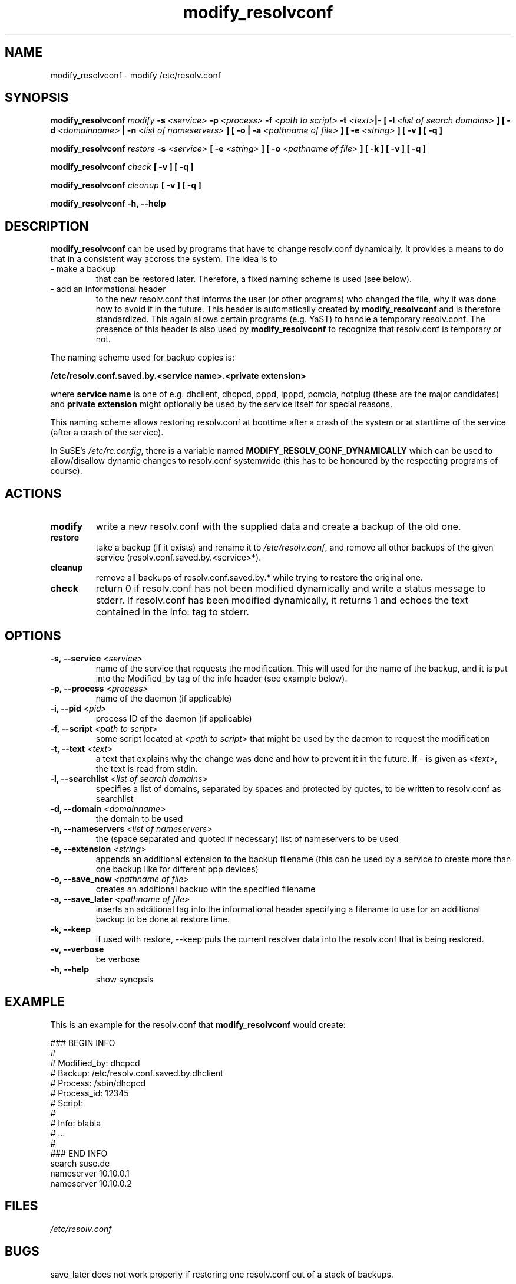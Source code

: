'\" t
.\" ** The above line should force tbl to be a preprocessor **
.\" Man page for modify_resolvconf
.\"
.\" Copyright (C), 2001
.\"
.\" You may distribute under the terms of the GNU General Public
.\" License as specified in the file COPYING that comes with the
.\" man_db distribution.
.\"
.\" Wed Apr  4 17:36:33 CEST 2001 Peter Poeml (poeml@suse.de)
.\" 
.TH modify_resolvconf 8 "Thu Mar 15 2001" "0.1" "modify_resolvconf"
.SH NAME
modify_resolvconf \- modify /etc/resolv.conf
.SH SYNOPSIS
.\" 
.\"                   The general command line
.\" 
.\" \fBmodify_resolvconf\fP
.\" .IR action
.\" .IR options
.\"                   Detailed Synopsis
.LP
\fBmodify_resolvconf\fP
.IR modify
.B \-s \fI<service>\fP \-p \fI<process>\fP \-f \fI<path to script>\fP \-t \fI<text>\fP\||\fI-\fP [ \-l \fI<list of search domains>\fP ] [ \-d \fI<domainname>\fP \||\ \-n \fI<list of nameservers>\fP ] [ \-o \|| \-a \fI<pathname of file>\fP ] [ \-e \fI<string>\fP ] [ \-v ] [ \-q ]
.\" 
.LP
\fBmodify_resolvconf\fP
.IR restore
.B \-s \fI<service>\fP [ \-e \fI<string>\fP ] [ \-o \fI<pathname of file>\fP ] [ \-k ] [ \-v ] [ \-q ]
.\" 
.LP
\fBmodify_resolvconf\fP
.IR check
.B [ \-v ] [ \-q ]
.\" 
.LP
\fBmodify_resolvconf\fP
.IR cleanup
.B [ \-v ] [ \-q ]
.\" 
.LP
\fBmodify_resolvconf\fP
.B \-h, \-\-help
.\" 
.\"                    DESCRIPTION
.\" 
.SH DESCRIPTION
.B modify_resolvconf
can be used by programs that have to change resolv.conf dynamically. It provides a means to do that in a consistent way accross the system. The idea is to
.TP
\- make a backup
that can be restored later. Therefore, a fixed naming scheme is used (see below).
.TP
\- add an informational header
to the new resolv.conf that informs the user (or other programs) who changed the file, why it was done how to avoid it in the future. This header is automatically created by
.B modify_resolvconf
and is therefore standardized. This again allows certain programs (e.g. YaST) to handle a temporary resolv.conf.
The presence of this header is also used by
.B modify_resolvconf
to recognize that resolv.conf is temporary or not.

.PP
The naming scheme used for backup copies is:

.B /etc/resolv.conf.saved.by.<service name>.<private extension>

where
.B service name
is one of e.g. dhclient, dhcpcd, pppd, ipppd, pcmcia, hotplug (these are the major candidates) and
.B
private extension
might optionally be used by the service itself for special reasons.

.br
This naming scheme allows restoring resolv.conf at boottime after a crash of the
system or at starttime of the service (after a crash of the service).

In SuSE's \fI/etc/rc.config\fP, there is a variable named \fBMODIFY_RESOLV_CONF_DYNAMICALLY\fP which can be used to allow/disallow dynamic changes to resolv.conf systemwide (this has to be honoured by the respecting programs of course).

.\"
.\"                ACTIONS
.\"
.SH ACTIONS
.TP
.B modify
write a new resolv.conf with the supplied data and create a backup of the old one.
.TP
.B restore
take a backup (if it exists) and rename it to \fI/etc/resolv.conf\fP, and remove all other backups of the given service (resolv.conf.saved.by.<service>*).
.TP
.B cleanup
remove all backups of resolv.conf.saved.by.* while trying to restore the original one.
.TP
.B check
return 0 if resolv.conf has not been modified dynamically and write a status message to stderr. If resolv.conf has been modified dynamically, it returns 1 and echoes the text contained in the Info: tag to stderr.
.\" 
.\"                    OPTIONS
.\" 
.SH OPTIONS
.TP
.B \-s, \-\-service \fI<service>
name of the service that requests the modification. This will used for the name of the backup, and it is put into the Modified_by tag of the info header (see example below).
.TP
.B \-p, \-\-process \fI<process>
name of the daemon (if applicable)
.TP
.B \-i, \-\-pid \fI<pid>
process ID of the daemon (if applicable)
.TP
.B \-f, \-\-script \fI<path to script>
some script located at \fI<path to script>\fP that might be used by the daemon to request the modification
.TP
.B \-t, \-\-text \fI<text>
a text that explains why the change was done and how to prevent it in the future. If \fI-\fP is given as \fI<text>\fP, the text is read from stdin.
.TP
.B \-l, \-\-searchlist \fI<list of search domains>
specifies a list of domains, separated by spaces and protected by quotes, to be written to resolv.conf as searchlist
.TP
.B \-d, \-\-domain \fI<domainname>
the domain to be used
.TP
.B \-n, \-\-nameservers \fI<list of nameservers>
the (space separated and quoted if necessary) list of nameservers to be used
.TP
.B \-e, \-\-extension \fI<string>
appends an additional extension to the backup filename (this can be used by a service to create more than one backup like for different ppp devices)
.TP
.B \-o, \-\-save_now \fI<pathname of file>
creates an additional backup with the specified filename
.TP
.B \-a, \-\-save_later \fI<pathname of file>
inserts an additional tag into the informational header specifying a filename to use for an additional backup to be done at restore time.
.TP
.B \-k, \-\-keep
if used with restore, --keep puts the current resolver data into the resolv.conf that is being restored.
.TP
.B \-v, \-\-verbose
be verbose
.TP
.B \-h, \-\-help
show synopsis
.\" 
.\"                    EXAMPLE
.\" 
.SH EXAMPLE
This is an example for the resolv.conf that 
.B modify_resolvconf 
would create:

### BEGIN INFO
.br
#
.br
# Modified_by:  dhcpcd
.br
# Backup:       /etc/resolv.conf.saved.by.dhclient
.br
# Process:      /sbin/dhcpcd
.br
# Process_id:   12345
.br
# Script:
.br
#
.br
# Info:         blabla
.br
#               ...
.br
#
.br
### END INFO
.br
search suse.de
.br
nameserver 10.10.0.1
.br
nameserver 10.10.0.2
.br

.LP
.\"
.\"                FILES
.\"
.SH FILES
.TP
.I /etc/resolv.conf
.\"
.\"                BUGS
.\"
.SH BUGS
.br
save_later does not work properly if restoring one resolv.conf out of a stack of backups.
.\"
.\"                SEE ALSO
.\"
.SH "SEE ALSO"
.BR resolv.conf (5)
.\"
.\"                AUTHOR
.\"
.SH AUTHOR
.br
Christian Zoz <zoz@suse.de>
.br
Manual page by Peter Poeml <poeml@suse.de>.
